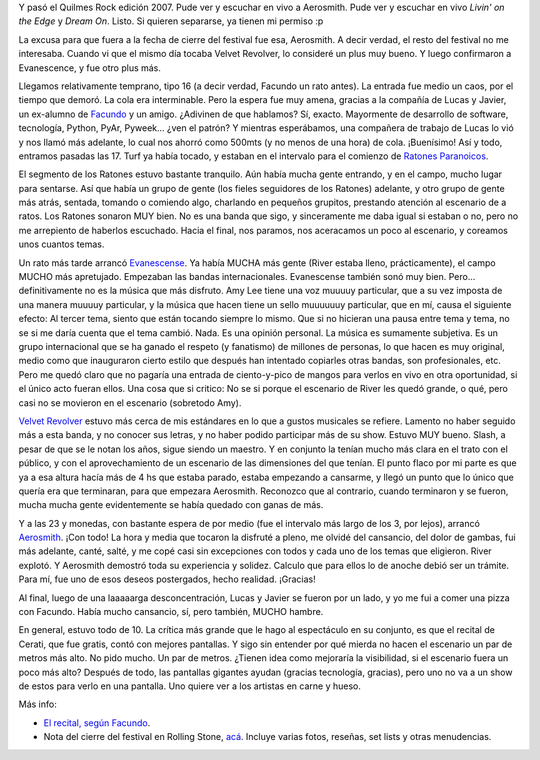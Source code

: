 .. title: Quilmes Rock 07
.. slug: quilmes-rock-07
.. date: 2007-04-16 15:10:55 UTC-03:00
.. tags: Música,quilmes rock,recitales
.. category: 
.. link: 
.. description: 
.. type: text
.. author: cHagHi
.. from_wp: True

Y pasó el Quilmes Rock edición 2007. Pude ver y escuchar en vivo a
Aerosmith. Pude ver y escuchar en vivo *Livin' on the Edge* y *Dream
On*. Listo. Si quieren separarse, ya tienen mi permiso :p

La excusa para que fuera a la fecha de cierre del festival fue esa,
Aerosmith. A decir verdad, el resto del festival no me interesaba.
Cuando vi que el mismo día tocaba Velvet Revolver, lo consideré un plus
muy bueno. Y luego confirmaron a Evanescence, y fue otro plus más.

Llegamos relativamente temprano, tipo 16 (a decir verdad, Facundo un
rato antes). La entrada fue medio un caos, por el tiempo que demoró. La
cola era interminable. Pero la espera fue muy amena, gracias a la
compañía de Lucas y Javier, un ex-alumno de `Facundo`_ y un amigo.
¿Adivinen de que hablamos? Sí, exacto. Mayormente de desarrollo de
software, tecnología, Python, PyAr, Pyweek... ¿ven el patrón? Y mientras
esperábamos, una compañera de trabajo de Lucas lo vió y nos llamó más
adelante, lo cual nos ahorró como 500mts (y no menos de una hora) de
cola. ¡Buenísimo! Así y todo, entramos pasadas las 17. Turf ya había
tocado, y estaban en el intervalo para el comienzo de `Ratones
Paranoicos`_.

El segmento de los Ratones estuvo bastante tranquilo. Aún había mucha
gente entrando, y en el campo, mucho lugar para sentarse. Así que había
un grupo de gente (los fieles seguidores de los Ratones) adelante, y
otro grupo de gente más atrás, sentada, tomando o comiendo algo,
charlando en pequeños grupitos, prestando atención al escenario de a
ratos. Los Ratones sonaron MUY bien. No es una banda que sigo, y
sinceramente me daba igual si estaban o no, pero no me arrepiento de
haberlos escuchado. Hacia el final, nos paramos, nos aceracamos un poco
al escenario, y coreamos unos cuantos temas.

Un rato más tarde arrancó `Evanescense`_. Ya había MUCHA más gente
(River estaba lleno, prácticamente), el campo MUCHO más apretujado.
Empezaban las bandas internacionales. Evanescense también sonó muy bien.
Pero... definitivamente no es la música que más disfruto. Amy Lee tiene
una voz muuuuy particular, que a su vez imposta de una manera muuuuy
particular, y la música que hacen tiene un sello muuuuuuy particular,
que en mí, causa el siguiente efecto: Al tercer tema, siento que están
tocando siempre lo mismo. Que si no hicieran una pausa entre tema y
tema, no se si me daría cuenta que el tema cambió. Nada. Es una opinión
personal. La música es sumamente subjetiva. Es un grupo internacional
que se ha ganado el respeto (y fanatismo) de millones de personas, lo
que hacen es muy original, medio como que inauguraron cierto estilo que
después han intentado copiarles otras bandas, son profesionales, etc.
Pero me quedó claro que no pagaría una entrada de ciento-y-pico de
mangos para verlos en vivo en otra oportunidad, si el único acto fueran
ellos. Una cosa que si critico: No se si porque el escenario de River
les quedó grande, o qué, pero casi no se movieron en
el escenario (sobretodo Amy).

`Velvet Revolver`_ estuvo más cerca de mis estándares en lo que a gustos
musicales se refiere. Lamento no haber seguido más a esta banda, y no
conocer sus letras, y no haber podido participar más de su show. Estuvo
MUY bueno. Slash, a pesar de que se le notan los años, sigue siendo un
maestro. Y en conjunto la tenían mucho más clara en el trato con el
público, y con el aprovechamiento de un escenario de las dimensiones del
que tenían. El punto flaco por mi parte es que ya a esa altura hacía más
de 4 hs que estaba parado, estaba empezando a cansarme, y llegó un punto
que lo único que quería era que terminaran, para que empezara Aerosmith.
Reconozco que al contrario, cuando terminaron y se fueron, mucha mucha
gente evidentemente se había quedado con ganas de más.

Y a las 23 y monedas, con bastante espera de por medio (fue el intervalo
más largo de los 3, por lejos), arrancó `Aerosmith`_. ¡Con todo! La hora
y media que tocaron la disfruté a pleno, me olvidé del cansancio, del
dolor de gambas, fui más adelante, canté, salté, y me copé casi sin
excepciones con todos y cada uno de los temas que eligieron. River
explotó. Y Aerosmith demostró toda su experiencia y solidez. Calculo que
para ellos lo de anoche debió ser un trámite. Para mí, fue uno de esos
deseos postergados, hecho realidad. ¡Gracias!

Al final, luego de una laaaaarga desconcentración, Lucas y Javier se
fueron por un lado, y yo me fui a comer una pizza con Facundo. Había
mucho cansancio, sí, pero también, MUCHO hambre.

En general, estuvo todo de 10. La crítica más grande que le hago al
espectáculo en su conjunto, es que el recital de Cerati, que fue gratis,
contó con mejores pantallas. Y sigo sin entender por qué mierda no hacen
el escenario un par de metros más alto. No pido mucho. Un par de metros.
¿Tienen idea como mejoraría la visibilidad, si el escenario fuera un
poco más alto? Después de todo, las pantallas gigantes ayudan (gracias
tecnología, gracias), pero uno no va a un show de estos para verlo en
una pantalla. Uno quiere ver a los artistas en carne y hueso.

Más info: 

-  `El recital, según Facundo`_.

-  Nota del cierre del festival en Rolling Stone, `acá`_. Incluye varias
   fotos, reseñas, set lists y otras menudencias.

 

.. _Facundo: http://www.taniquetil.com.ar/plog/
.. _Ratones Paranoicos: http://www.losratonesweb.com.ar/
.. _Evanescense: http://evanescence.com/
.. _Velvet Revolver: http://www.velvetrevolver.com/
.. _Aerosmith: http://www.aerosmith.com/
.. _El recital, según Facundo: http://www.taniquetil.com.ar/plog/post/1/251
.. _acá: http://www.rollingstonela.com/musica/musica_cs.asp?tema_id=177&nota_id=900670&pid=2387796&toi=5340
